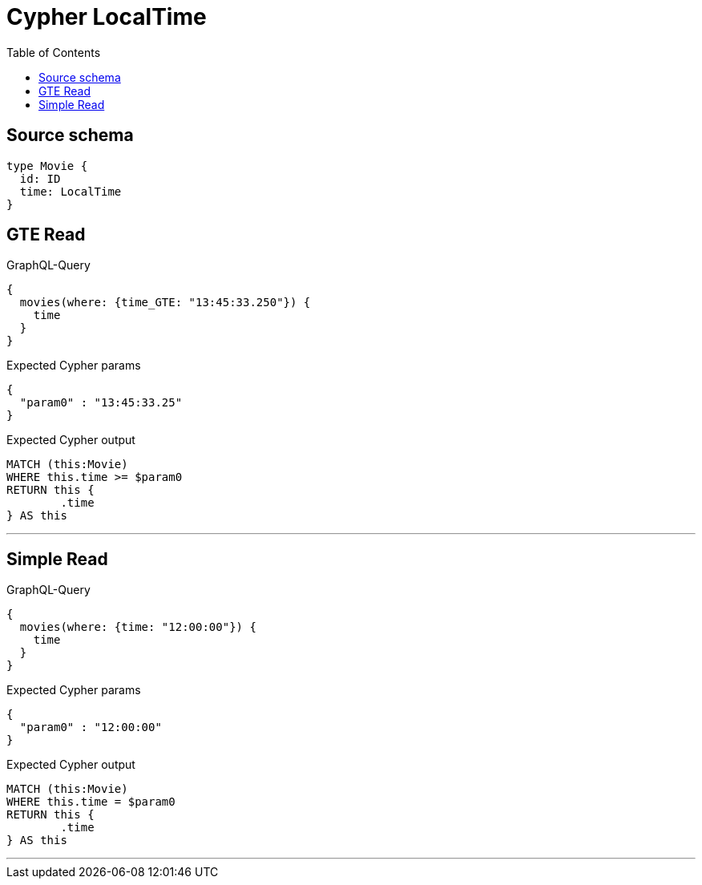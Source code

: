 :toc:

= Cypher LocalTime

== Source schema

[source,graphql,schema=true]
----
type Movie {
  id: ID
  time: LocalTime
}
----

== GTE Read

.GraphQL-Query
[source,graphql]
----
{
  movies(where: {time_GTE: "13:45:33.250"}) {
    time
  }
}
----

.Expected Cypher params
[source,json]
----
{
  "param0" : "13:45:33.25"
}
----

.Expected Cypher output
[source,cypher]
----
MATCH (this:Movie)
WHERE this.time >= $param0
RETURN this {
	.time
} AS this
----

'''

== Simple Read

.GraphQL-Query
[source,graphql]
----
{
  movies(where: {time: "12:00:00"}) {
    time
  }
}
----

.Expected Cypher params
[source,json]
----
{
  "param0" : "12:00:00"
}
----

.Expected Cypher output
[source,cypher]
----
MATCH (this:Movie)
WHERE this.time = $param0
RETURN this {
	.time
} AS this
----

'''

